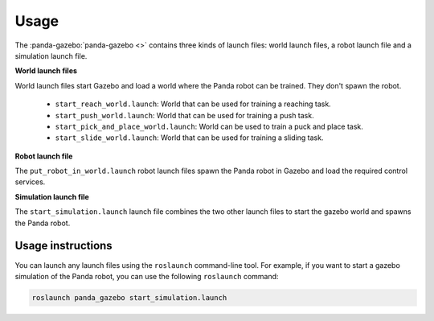 =====
Usage
=====

The :panda-gazebo:`panda-gazebo <>` contains three kinds of launch files: world launch files, a robot launch file
and a simulation launch file.

**World launch files**

World launch files start Gazebo and load a world where the Panda robot can be trained. They don't spawn the robot.

    - ``start_reach_world.launch``: World that can be used for training a reaching task.
    - ``start_push_world.launch``: World that can be used for training a push task.
    - ``start_pick_and_place_world.launch``: World can be used to train a puck and place task.
    - ``start_slide_world.launch``: World that can be used for training a sliding task.

**Robot launch file**

The ``put_robot_in_world.launch`` robot launch files spawn the Panda robot in Gazebo and load the required control services.

**Simulation launch file**

The ``start_simulation.launch`` launch file combines the two other launch files to start the gazebo world and spawns the Panda robot.

Usage instructions
------------------

You can launch any launch files using the ``roslaunch`` command-line tool. For example, if you want to start a gazebo simulation
of the Panda robot, you can use the following ``roslaunch`` command:

.. code-block:: bash

    roslaunch panda_gazebo start_simulation.launch
